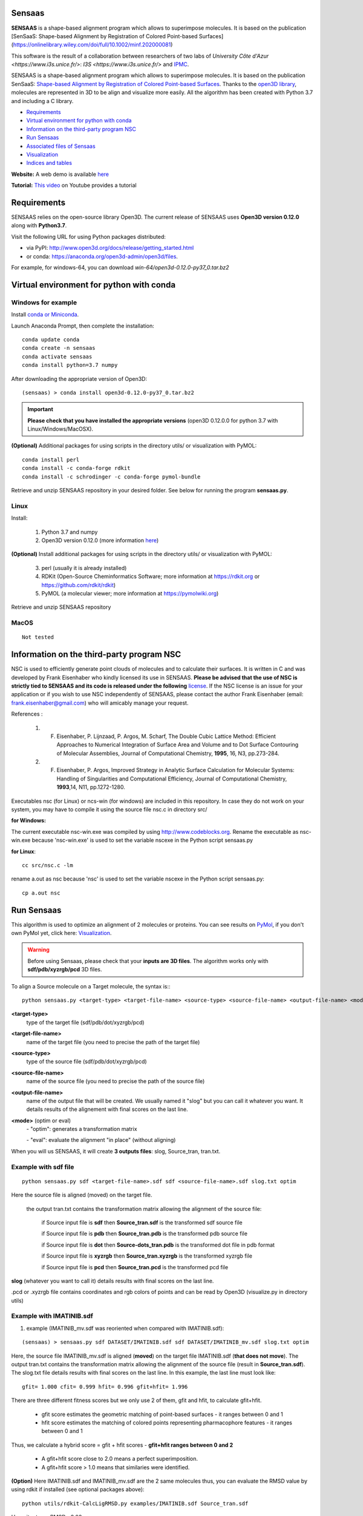 .. Documentation documentation master file, created by
   sphinx-quickstart on Tue May  4 09:28:38 2021.
   You can adapt this file completely to your liking, but it should at least
   contain the root `toctree` directive.

.. _my-reference-label:

Sensaas
====================================

**SENSAAS** is a shape-based alignment program which allows to superimpose molecules. It is based on the publication [SenSaaS: Shape-based Alignment by Registration of Colored Point-based Surfaces](https://onlinelibrary.wiley.com/doi/full/10.1002/minf.202000081)

.. image:: _static/alignement.png

This software is the result of a collaboration between researchers of two labs of `University Côte d'Azur <https://www.i3s.unice.fr/>`: `I3S <https://www.i3s.unice.fr/>` and `IPMC <https://www.ipmc.cnrs.fr/cgi-bin/site.cgi>`_. 

SENSAAS is a shape-based alignment program which allows to superimpose molecules. It is based on the publication SenSaaS: `Shape-based Alignment by Registration of Colored Point-based Surfaces <https://onlinelibrary.wiley.com/doi/full/10.1002/minf.202000081>`_. Thanks to the `open3D library <http://www.open3d.org/>`_, molecules are represented in 3D to be align and visualize more easily. 
All the algorithm has been created with Python 3.7 and including a C library.



* `Requirements`_
* `Virtual environment for python with conda`_
* `Information on the third-party program NSC`_
* `Run Sensaas`_
* `Associated files of Sensaas`_
* `Visualization`_
* `Indices and tables`_

**Website:** A web demo is available `here <nul>`_

**Tutorial:** `This video <nul>`_ on Youtube provides a tutorial

Requirements
============
SENSAAS relies on the open-source library Open3D. The current release of SENSAAS uses **Open3D version 0.12.0** along with **Python3.7**.

Visit the following URL for using Python packages distributed: 

* via PyPI: `http://www.open3d.org/docs/release/getting_started.html <http://www.open3d.org/docs/release/getting_started.html>`_ 
* or conda: `https://anaconda.org/open3d-admin/open3d/files <https://anaconda.org/open3d-admin/open3d/files>`_. 

For example, for windows-64, you can download *win-64/open3d-0.12.0-py37_0.tar.bz2*

Virtual environment for python with conda
=========================================

Windows for example
-----------------------

Install `conda or Miniconda <https://docs.conda.io/en/latest/miniconda.html>`_.

Launch Anaconda Prompt, then complete the installation::

   conda update conda
   conda create -n sensaas
   conda activate sensaas
   conda install python=3.7 numpy

After downloading the appropriate version of Open3D::

   (sensaas) > conda install open3d-0.12.0-py37_0.tar.bz2

.. important::  **Please check that you have installed the appropriate versions** (open3D 0.12.0.0 for python 3.7 with Linux/Windows/MacOSX).


**(Optional)** Additional packages for using scripts in the directory utils/ or visualization with PyMOL::

   conda install perl
   conda install -c conda-forge rdkit
   conda install -c schrodinger -c conda-forge pymol-bundle

Retrieve and unzip SENSAAS repository in your desired folder. See below for running the program **sensaas.py**.

Linux
-----

Install:

   1. Python 3.7 and numpy
   2. Open3D version 0.12.0 (more information `here <http://www.open3d.org/docs/release/getting_started.html>`_)

**(Optional)** Install additional packages for using scripts in the directory utils/ or visualization with PyMOL:

   3. perl (usually it is already installed)
   4. RDKit (Open-Source Cheminformatics Software; more information at https://rdkit.org or https://github.com/rdkit/rdkit)
   5. PyMOL (a molecular viewer; more information at https://pymolwiki.org)

Retrieve and unzip SENSAAS repository

MacOS
-----

::

   Not tested

Information on the third-party program NSC
==========================================

NSC is used to efficiently generate point clouds of molecules and to calculate their surfaces. It is written in C and was developed by Frank Eisenhaber who kindly licensed its use in SENSAAS. **Please be advised that the use of NSC is strictly tied to SENSAAS and its code is released under the following** `license <https://github.com/SENSAAS/sensaas/blob/main/License_NSC.txt>`_. If the NSC license is an issue for your application or if you wish to use NSC independently of SENSAAS, please contact the author Frank Eisenhaber (email: `frank.eisenhaber@gmail.com <frank.eisenhaber@gmail.com>`_) who will amicably manage your request.

References :

   1. F. Eisenhaber, P. Lijnzaad, P. Argos, M. Scharf, The Double Cubic Lattice Method: Efficient Approaches to Numerical Integration of Surface Area and Volume and to Dot Surface Contouring of Molecular Assemblies, Journal of Computational Chemistry, **1995**, 16, N3, pp.273-284.
   2. F. Eisenhaber, P. Argos, Improved Strategy in Analytic Surface Calculation for Molecular Systems: Handling of Singularities and Computational Efficiency, Journal of Computational Chemistry, **1993**,14, N11, pp.1272-1280.

Executables nsc (for Linux) or ncs-win (for windows) are included in this repository. In case they do not work on your system, you may have to compile it using the source file nsc.c in directory src/

**for Windows:**

The current executable nsc-win.exe was compiled by using http://www.codeblocks.org. Rename the executable as nsc-win.exe because 'nsc-win.exe' is used to set the variable nscexe in the Python script sensaas.py

**for Linux**::

   cc src/nsc.c -lm

rename a.out as nsc because 'nsc' is used to set the variable nscexe in the Python script sensaas.py::

   cp a.out nsc

Run Sensaas
===========


This algorithm is used to optimize an alignment of 2 molecules or proteins. You can see results on `PyMol <https://pymol.org/2/>`_, if you don't own PyMol yet, click here: `Visualization`_.

.. warning:: Before using Sensaas, please check that your **inputs are 3D files**. The algorithm works only with **sdf/pdb/xyzrgb/pcd** 3D files. 

To align a Source molecule on a Target molecule, the syntax is:::
	
   python sensaas.py <target-type> <target-file-name> <source-type> <source-file-name> <output-file-name> <mode> (with the appropriate path)

**<target-type>**
   type of the target file (sdf/pdb/dot/xyzrgb/pcd)

**<target-file-name>**
   name of the target file (you need to precise the path of the target file)

**<source-type>**
   type of the source file (sdf/pdb/dot/xyzrgb/pcd)

**<source-file-name>**
   name of the source file (you need to precise the path of the source file)

**<output-file-name>**
   name of the output file that will be created. We usually named it "slog" but you can call it whatever you want. It details results of the alignement with final scores on the last line.

**<mode>** (optim or eval)
   \- "optim": generates a transformation matrix
   
   \- "eval": evaluate the alignment "in place" (without aligning)

When you will us SENSAAS, it will create **3 outputs files**: slog, Source_tran, tran.txt.

Example with sdf file
---------------------
::

   python sensaas.py sdf <target-file-name>.sdf sdf <source-file-name>.sdf slog.txt optim

Here the source file is aligned (moved) on the target file.

	the output tran.txt contains the transformation matrix allowing the alignment of the source file:

	    if Source input file is **sdf** then **Source_tran.sdf** is the transformed sdf source file

	    if Source input file is **pdb** then **Source_tran.pdb** is the transformed pdb source file

	    if Source input file is **dot** then **Source-dots_tran.pdb** is the transformed dot file in pdb format

 	    if Source input file is **xyzrgb** then **Source_tran.xyzrgb** is the transformed xyzrgb file

	    if Source input file is **pcd** then **Source_tran.pcd** is the transformed pcd file

**slog** (whatever you want to call it) details results with final scores on the last line.

.pcd or .xyzrgb file contains coordinates and rgb colors of points and can be read by Open3D (visualize.py in directory utils)

Example with IMATINIB.sdf
-------------------------

1. example (IMATINIB_mv.sdf was reoriented when compared with IMATINIB.sdf):

::

	(sensaas) > sensaas.py sdf DATASET/IMATINIB.sdf sdf DATASET/IMATINIB_mv.sdf slog.txt optim

Here, the source file IMATINIB_mv.sdf is aligned (**moved**) on the target file IMATINIB.sdf (**that does not move**). The output tran.txt contains the transformation matrix allowing the alignment of the source file (result in **Source_tran.sdf**). The slog.txt file details results with final scores on the last line. In this example, the last line must look like::

   gfit= 1.000 cfit= 0.999 hfit= 0.996 gfit+hfit= 1.996

There are three different fitness scores but we only use 2 of them, gfit and hfit, to calculate gfit+hfit.

   * gfit score estimates the geometric matching of point-based surfaces - it ranges between 0 and 1
   * hfit score estimates the matching of colored points representing pharmacophore features - it ranges between 0 and 1

Thus, we calculate a hybrid score = gfit + hfit scores - **gfit+hfit ranges between 0 and 2**

   * A gfit+hfit score close to 2.0 means a perfect superimposition.
   * A gfit+hfit score > 1.0 means that similaries were identified.

**(Option)** Here IMATINIB.sdf and IMATINIB_mv.sdf are the 2 same molecules thus, you can evaluate the RMSD value by using rdkit if installed (see optional packages above)::

   python utils/rdkit-CalcLigRMSD.py examples/IMATINIB.sdf Source_tran.sdf

Here, it returns RMSD= 0.00

2. example (IMATINIB_mv.sdf was reoriented when compared with IMATINIB.sdf)(with eval: To evaluate an alignment (in place)):

::

   (sensaas) > sensaas.py sdf DATASET/IMATINIB.sdf sdf DATASET/IMATINIB_mv.sdf slog eval

**slog** (whatever you want to call it) details results with final scores on the last line


Associated files of Sensaas
===========================

sensaas.py call different scripts to align molecules. Let show you how all the program works with a kind of blueprint:

.. image:: _static/schema.JPG
.. image:: _static/legend.jpg   


Visualization
=============

You can use any molecular viewer. For instance, you can use PyMOL if installed (see optional packages)::

   pymol examples/IMATINIB.sdf examples/IMATINIB_mv.sdf Source_tran.sdf 

To install PyMol, `click here <https://pymol.org/2/>`_ -> click "Download" -> choose the right zip file

`To install PyMol <https://pymol.org/2/support.html?#installation>`_ with control terminal or on conda.

Indices and tables
==================

Licenses
--------

1. SENSAAS code is released under `the 3-Clause BSD License <https://opensource.org/licenses/BSD-3-Clause>`_
2. NSC code is released under the following `license <https://github.com/SENSAAS/sensaas/blob/main/License_NSC.txt>`_

Copyright
---------

Copyright (c) 2018-2021, CNRS, Inserm, Université Côte d'Azur, Dominique Douguet and Frédéric Payan, All rights reserved.

Reference
---------

`Douguet D. and Payan F., SenSaaS: Shape-based Alignment by Registration of Colored Point-based Surfaces, Molecular Informatics, 2020, 8 <https://onlinelibrary.wiley.com/doi/full/10.1002/minf.202000081>`_

https://doi.org/10.1002/minf.202000081
